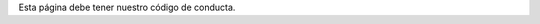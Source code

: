 .. title: Código de conducta
.. slug: coc
.. tags: 
.. category: 
.. link: 
.. description: 
.. type: text
.. template: ayuda.tmpl

Esta página debe tener nuestro código de conducta.

